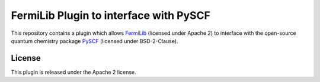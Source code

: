 FermiLib Plugin to interface with PySCF
=======================================

This repository contains a plugin which allows `FermiLib <http://github.com/ProjectQ-Framework/FermiLib>`__ (licensed under Apache 2) to interface with the open-source quantum chemistry package `PySCF <https://github.com/sunqm/pyscf>`__ (licensed under BSD-2-Clause).

License
-------

This plugin is released under the Apache 2 license.

